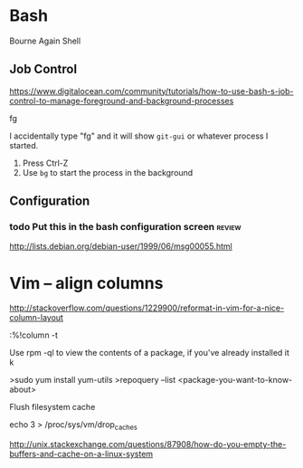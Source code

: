 * Bash 

Bourne Again Shell


** Job Control

https://www.digitalocean.com/community/tutorials/how-to-use-bash-s-job-control-to-manage-foreground-and-background-processes

    fg

I accidentally type "fg" and it will show =git-gui= or whatever process I started.

1) Press Ctrl-Z
1) Use =bg= to start the process in the background


** Configuration

*** todo Put this in the bash configuration screen                 :review:
http://lists.debian.org/debian-user/1999/06/msg00055.html
* Vim -- align columns

 http://stackoverflow.com/questions/1229900/reformat-in-vim-for-a-nice-column-layout

 :%!column -t

# RPM / Yum

Use rpm -ql to view the contents of a package, if you've already installed it k

>sudo yum install yum-utils
>repoquery --list <package-you-want-to-know-about>

# Filesystem Operations

Flush filesystem cache

    echo 3 > /proc/sys/vm/drop_caches 

    http://unix.stackexchange.com/questions/87908/how-do-you-empty-the-buffers-and-cache-on-a-linux-system


